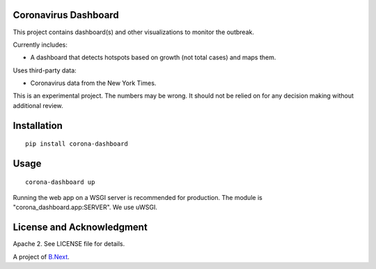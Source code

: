 Coronavirus Dashboard
~~~~~~~~~~~~~~~~~~~~~

This project contains dashboard(s) and other visualizations to monitor the outbreak.

Currently includes:

* A dashboard that detects hotspots based on growth (not total cases) and maps them.

Uses third-party data:

* Coronavirus data from the New York Times.

This is an experimental project. The numbers may be wrong. It should not be relied 
on for any decision making without additional review.

Installation
~~~~~~~~~~~~

:: 

    pip install corona-dashboard


Usage
~~~~~

::

    corona-dashboard up

Running the web app on a WSGI server is recommended for production. The module is 
"corona_dashboard.app:SERVER". We use uWSGI.

License and Acknowledgment
~~~~~~~~~~~~~~~~~~~~~~~~~~

Apache 2. See LICENSE file for details.

A project of `B.Next <https://www.bnext.org/>`_.